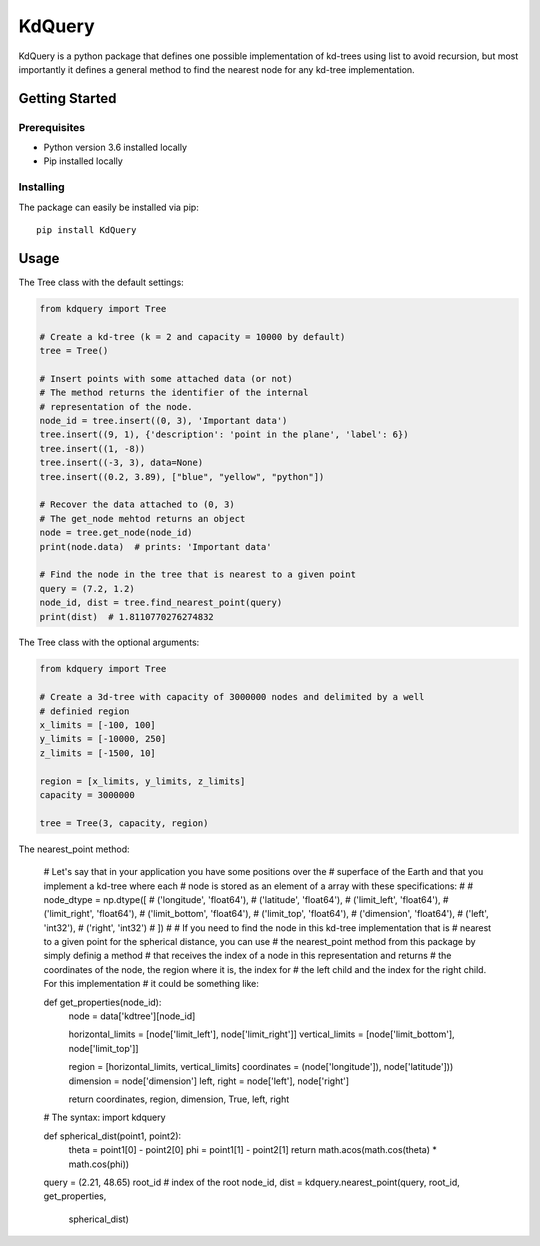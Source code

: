 =======
KdQuery
=======

KdQuery is a python package that defines one possible implementation of kd-trees using list to avoid recursion, but most importantly it defines a general method to find the nearest node for any kd-tree implementation.

Getting Started
===============

Prerequisites
-------------

* Python version 3.6 installed locally
* Pip installed locally

Installing
----------

The package can easily be installed via pip::

  pip install KdQuery

Usage
=====

The Tree class with the default settings:

.. code-block:: python

    from kdquery import Tree

    # Create a kd-tree (k = 2 and capacity = 10000 by default)
    tree = Tree()

    # Insert points with some attached data (or not)
    # The method returns the identifier of the internal
    # representation of the node.
    node_id = tree.insert((0, 3), 'Important data')
    tree.insert((9, 1), {'description': 'point in the plane', 'label': 6})
    tree.insert((1, -8))
    tree.insert((-3, 3), data=None)
    tree.insert((0.2, 3.89), ["blue", "yellow", "python"])

    # Recover the data attached to (0, 3)
    # The get_node mehtod returns an object
    node = tree.get_node(node_id)
    print(node.data)  # prints: 'Important data'

    # Find the node in the tree that is nearest to a given point
    query = (7.2, 1.2)
    node_id, dist = tree.find_nearest_point(query)
    print(dist)  # 1.8110770276274832

The Tree class with the optional arguments:

.. code-block:: python

    from kdquery import Tree

    # Create a 3d-tree with capacity of 3000000 nodes and delimited by a well
    # definied region
    x_limits = [-100, 100]
    y_limits = [-10000, 250]
    z_limits = [-1500, 10]

    region = [x_limits, y_limits, z_limits]
    capacity = 3000000

    tree = Tree(3, capacity, region)

The nearest_point method:

    # Let's say that in your application you have some positions over the
    # superface of the Earth and that you implement a kd-tree where each
    # node is stored as an element of a array with these specifications:
    #
    # node_dtype = np.dtype([
    #    ('longitude', 'float64'),
    #    ('latitude', 'float64'),
    #    ('limit_left', 'float64'),
    #    ('limit_right', 'float64'),
    #    ('limit_bottom', 'float64'),
    #    ('limit_top', 'float64'),
    #    ('dimension', 'float64'),
    #    ('left', 'int32'),
    #    ('right', 'int32')
    # ])
    #
    # If you need to find the node in this kd-tree implementation that is
    # nearest to a given point for the spherical distance, you can use
    # the nearest_point method from this package by simply definig a method
    # that receives the index of a node in this representation and returns
    # the coordinates of the node, the region where it is, the index for
    # the left child and the index for the right child. For this implementation
    # it could be something like:

    def get_properties(node_id):
        node = data['kdtree'][node_id]

        horizontal_limits = [node['limit_left'], node['limit_right']]
        vertical_limits = [node['limit_bottom'], node['limit_top']]

        region = [horizontal_limits, vertical_limits]
        coordinates = (node['longitude']), node['latitude']))
        dimension = node['dimension']
        left, right = node['left'], node['right']

        return coordinates, region, dimension, True, left, right

    # The syntax:
    import kdquery

    def spherical_dist(point1, point2):
        theta = point1[0] - point2[0]
        phi = point1[1] - point2[1]
        return math.acos(math.cos(theta) * math.cos(phi))

    query = (2.21, 48.65)
    root_id  # index of the root
    node_id, dist = kdquery.nearest_point(query, root_id, get_properties,
                                          spherical_dist)

